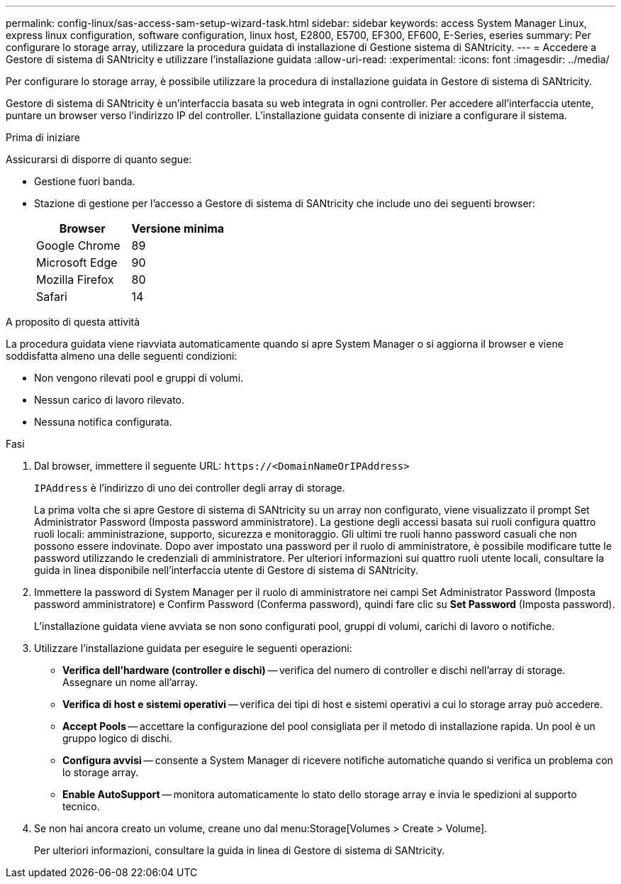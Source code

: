 ---
permalink: config-linux/sas-access-sam-setup-wizard-task.html 
sidebar: sidebar 
keywords: access System Manager Linux, express linux configuration, software configuration, linux host, E2800, E5700, EF300, EF600, E-Series, eseries 
summary: Per configurare lo storage array, utilizzare la procedura guidata di installazione di Gestione sistema di SANtricity. 
---
= Accedere a Gestore di sistema di SANtricity e utilizzare l'installazione guidata
:allow-uri-read: 
:experimental: 
:icons: font
:imagesdir: ../media/


[role="lead"]
Per configurare lo storage array, è possibile utilizzare la procedura di installazione guidata in Gestore di sistema di SANtricity.

Gestore di sistema di SANtricity è un'interfaccia basata su web integrata in ogni controller. Per accedere all'interfaccia utente, puntare un browser verso l'indirizzo IP del controller. L'installazione guidata consente di iniziare a configurare il sistema.

.Prima di iniziare
Assicurarsi di disporre di quanto segue:

* Gestione fuori banda.
* Stazione di gestione per l'accesso a Gestore di sistema di SANtricity che include uno dei seguenti browser:
+
|===
| Browser | Versione minima 


 a| 
Google Chrome
 a| 
89



 a| 
Microsoft Edge
 a| 
90



 a| 
Mozilla Firefox
 a| 
80



 a| 
Safari
 a| 
14

|===


.A proposito di questa attività
La procedura guidata viene riavviata automaticamente quando si apre System Manager o si aggiorna il browser e viene soddisfatta almeno una delle seguenti condizioni:

* Non vengono rilevati pool e gruppi di volumi.
* Nessun carico di lavoro rilevato.
* Nessuna notifica configurata.


.Fasi
. Dal browser, immettere il seguente URL: `+https://<DomainNameOrIPAddress>+`
+
`IPAddress` è l'indirizzo di uno dei controller degli array di storage.

+
La prima volta che si apre Gestore di sistema di SANtricity su un array non configurato, viene visualizzato il prompt Set Administrator Password (Imposta password amministratore). La gestione degli accessi basata sui ruoli configura quattro ruoli locali: amministrazione, supporto, sicurezza e monitoraggio. Gli ultimi tre ruoli hanno password casuali che non possono essere indovinate. Dopo aver impostato una password per il ruolo di amministratore, è possibile modificare tutte le password utilizzando le credenziali di amministratore. Per ulteriori informazioni sui quattro ruoli utente locali, consultare la guida in linea disponibile nell'interfaccia utente di Gestore di sistema di SANtricity.

. Immettere la password di System Manager per il ruolo di amministratore nei campi Set Administrator Password (Imposta password amministratore) e Confirm Password (Conferma password), quindi fare clic su *Set Password* (Imposta password).
+
L'installazione guidata viene avviata se non sono configurati pool, gruppi di volumi, carichi di lavoro o notifiche.

. Utilizzare l'installazione guidata per eseguire le seguenti operazioni:
+
** *Verifica dell'hardware (controller e dischi)* -- verifica del numero di controller e dischi nell'array di storage. Assegnare un nome all'array.
** *Verifica di host e sistemi operativi* -- verifica dei tipi di host e sistemi operativi a cui lo storage array può accedere.
** *Accept Pools* -- accettare la configurazione del pool consigliata per il metodo di installazione rapida. Un pool è un gruppo logico di dischi.
** *Configura avvisi* -- consente a System Manager di ricevere notifiche automatiche quando si verifica un problema con lo storage array.
** *Enable AutoSupport* -- monitora automaticamente lo stato dello storage array e invia le spedizioni al supporto tecnico.


. Se non hai ancora creato un volume, creane uno dal menu:Storage[Volumes > Create > Volume].
+
Per ulteriori informazioni, consultare la guida in linea di Gestore di sistema di SANtricity.


